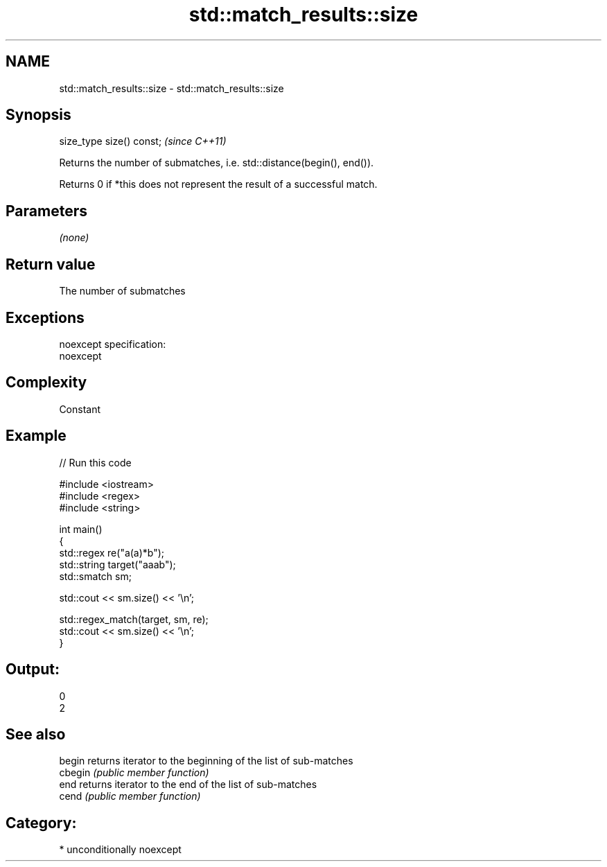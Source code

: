.TH std::match_results::size 3 "2017.04.02" "http://cppreference.com" "C++ Standard Libary"
.SH NAME
std::match_results::size \- std::match_results::size

.SH Synopsis
   size_type size() const;  \fI(since C++11)\fP

   Returns the number of submatches, i.e. std::distance(begin(), end()).

   Returns 0 if *this does not represent the result of a successful match.

.SH Parameters

   \fI(none)\fP

.SH Return value

   The number of submatches

.SH Exceptions

   noexcept specification:  
   noexcept
     

.SH Complexity

   Constant

.SH Example

   
// Run this code

 #include <iostream>
 #include <regex>
 #include <string>
  
 int main()
 {
     std::regex re("a(a)*b");
     std::string target("aaab");
     std::smatch sm;
  
     std::cout << sm.size() << '\\n';
  
     std::regex_match(target, sm, re);
     std::cout << sm.size() << '\\n';
 }

.SH Output:

 0
 2

.SH See also

   begin  returns iterator to the beginning of the list of sub-matches
   cbegin \fI(public member function)\fP 
   end    returns iterator to the end of the list of sub-matches
   cend   \fI(public member function)\fP 

.SH Category:

     * unconditionally noexcept
